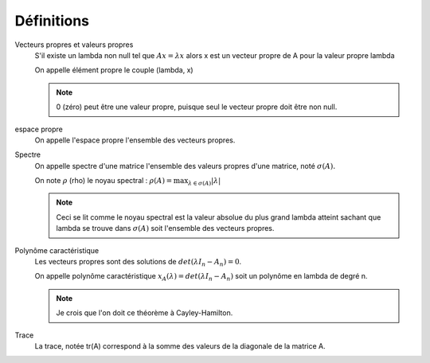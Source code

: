 =============
Définitions
=============

Vecteurs propres et valeurs propres
	S'il existe un lambda non null tel que :math:`A x = \lambda x` alors x est un vecteur propre de A
	pour la valeur propre lambda

	On appelle élément propre le couple (lambda, x)

	.. note::

		0 (zéro) peut être une valeur propre, puisque seul le vecteur propre doit être non null.

espace propre
	On appelle l'espace propre l'ensemble des vecteurs propres.

Spectre
	On appelle spectre d'une matrice l'ensemble des valeurs propres d'une matrice, noté :math:`\sigma(A).`

	On note :math:`\rho` (rho) le noyau spectral : :math:`\rho (A) = \max_{\lambda \in \sigma(A)} | \lambda|`

	.. note::

		Ceci se lit comme le noyau spectral est la valeur absolue du plus grand lambda atteint
		sachant que lambda se trouve dans :math:`\sigma(A)` soit l'ensemble des vecteurs propres.

Polynôme caractéristique
	Les vecteurs propres sont des solutions de :math:`det(\lambda{I_n}-A_n) = 0`.

	On appelle polynôme caractéristique :math:`x_A(\lambda) = det(\lambda{I_n}-A_n)` soit un polynôme
	en lambda de degré n.

	.. note::

		Je crois que l'on doit ce théorème à Cayley-Hamilton.

Trace
	La trace, notée tr(A) correspond à la somme des valeurs de la diagonale de la matrice A.
